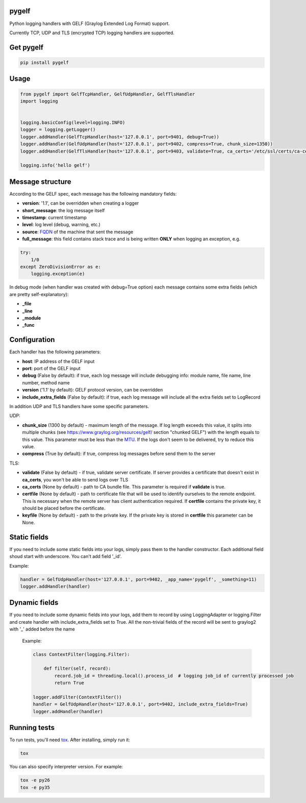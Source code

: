 pygelf
======
|travis| |pypi|

.. |travis| image:: https://travis-ci.org/keeprocking/pygelf.svg?branch=master
   :target: https://travis-ci.org/keeprocking/pygelf
.. |pypi| image:: https://badge.fury.io/py/pygelf.svg
    :target: https://badge.fury.io/py/pygelf

Python logging handlers with GELF (Graylog Extended Log Format) support.

Currently TCP, UDP and TLS (encrypted TCP) logging handlers are supported.

Get pygelf
==========
.. code:: python

    pip install pygelf

Usage
=====

.. code:: python

    from pygelf import GelfTcpHandler, GelfUdpHandler, GelfTlsHandler
    import logging


    logging.basicConfig(level=logging.INFO)
    logger = logging.getLogger()
    logger.addHandler(GelfTcpHandler(host='127.0.0.1', port=9401, debug=True))
    logger.addHandler(GelfUdpHandler(host='127.0.0.1', port=9402, compress=True, chunk_size=1350))
    logger.addHandler(GelfTlsHandler(host='127.0.0.1', port=9403, validate=True, ca_certs='/etc/ssl/certs/ca-ceritficates.crt'))

    logging.info('hello gelf')

Message structure
=================

According to the GELF spec, each message has the following mandatory fields:

- **version**: '1.1', can be overridden when creating a logger
- **short_message**: the log message itself
- **timestamp**: current timestamp
- **level**: log level (debug, warning, etc.)
- **source**: FQDN_ of the machine that sent the message
- **full_message**: this field contains stack trace and is being written **ONLY** when logging an exception, e.g.

.. code:: python

    try:
        1/0
    except ZeroDivisionError as e:
        logging.exception(e)

.. _FQDN: https://en.wikipedia.org/wiki/Fully_qualified_domain_name

In debug mode (when handler was created with debug=True option) each message contains some extra fields (which are pretty self-explanatory): 

- **_file**
- **_line**
- **_module**
- **_func**

Configuration
=============

Each handler has the following parameters:

- **host**: IP address of the GELF input
- **port**: port of the GELF input
- **debug** (False by default): if true, each log message will include debugging info: module name, file name, line number, method name
- **version** ('1.1' by default): GELF protocol version, can be overridden
- **include_extra_fields** (False by default): if true, each log message will include all the extra fields set to LogRecord

In addition UDP and TLS handlers have some specific parameters.

UDP:

- **chunk\_size** (1300 by default) - maximum length of the message. If log length exceeds this value, it splits into multiple chunks (see https://www.graylog.org/resources/gelf/ section "chunked GELF") with the length equals to this value. This parameter must be less than the MTU_. If the logs don't seem to be delivered, try to reduce this value.
- **compress** (True by default): if true, compress log messages before send them to the server

.. _MTU: https://en.wikipedia.org/wiki/Maximum_transmission_unit

TLS:

- **validate** (False by default) - if true, validate server certificate. If server provides a certificate that doesn't exist in **ca_certs**, you won't be able to send logs over TLS
- **ca_certs** (None by default) - path to CA bundle file. This parameter is required if **validate** is true.
- **certfile** (None by default) - path to certificate file that will be used to identify ourselves to the remote endpoint. This is necessary when the remote server has client authentication required. If **certfile** contains the private key, it should be placed before the certificate.
- **keyfile** (None by default) - path to the private key. If the private key is stored in **certfile** this parameter can be None.

Static fields
=============

If you need to include some static fields into your logs, simply pass them to the handler constructor. Each additional field shoud start with underscore. You can't add field '\_id'.

Example:

.. code:: python

    handler = GelfUdpHandler(host='127.0.0.1', port=9402, _app_name='pygelf', _something=11)
    logger.addHandler(handler)

Dynamic fields
==============

If you need to include some dynamic fields into your logs, add them to record by using LoggingAdapter or logging.Filter and create handler with include_extra_fields set to True.
All the non-trivial fields of the record will be sent to graylog2 with '\_' added before the name

 Example:

 .. code:: python

    class ContextFilter(logging.Filter):

        def filter(self, record):
            record.job_id = threading.local().process_id  # logging job_id of currently processed job
            return True

    logger.addFilter(ContextFilter())
    handler = GelfUdpHandler(host='127.0.0.1', port=9402, include_extra_fields=True)
    logger.addHandler(handler)

Running tests
=============

To run tests, you'll need tox_. After installing, simply run it:

.. code::

    tox

You can also specify interpreter version. For example:

.. code::

    tox -e py26
    tox -e py35

.. _tox: https://pypi.python.org/pypi/tox

